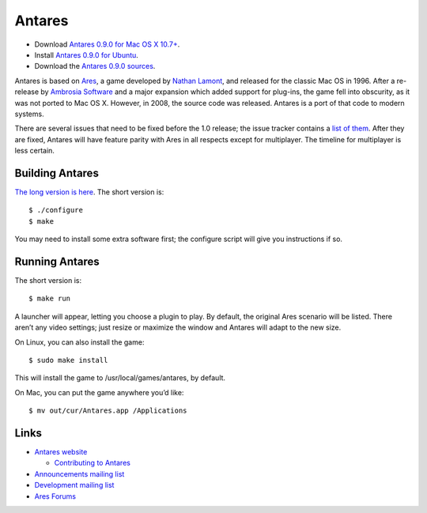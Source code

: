Antares
=======

*   Download |antares-latest-osx|_.
*   Install |antares-latest-ubuntu|_.
*   Download the |antares-latest-src|_.

..  |antares-latest| replace:: 0.9.0
..  |antares-latest-date| replace:: 15 October, 2018
..  |antares-latest-osx-version| replace:: 10.7+
..  |antares-latest-osx| replace:: Antares 0.9.0 for Mac OS X 10.7+
..  |antares-latest-ubuntu| replace:: Antares 0.9.0 for Ubuntu
..  |antares-latest-src| replace:: Antares 0.9.0 sources
..  |antares-latest-src-url| replace:: http://downloads.arescentral.org/Antares/antares-0.9.0.zip

..  _antares-latest-src: http://downloads.arescentral.org/Antares/antares-0.9.0.zip
..  _antares-latest-ubuntu: https://arescentral.org/antares/linux/
..  _antares-latest-osx: http://downloads.arescentral.org/Antares/antares-mac-0.9.0.zip

..  _Antares 0.9.0 for Mac OS X 10.7+: http://downloads.arescentral.org/Antares/Antares-0.9.0.zip

..  image:: https://travis-ci.org/arescentral/antares.svg?branch=master
    :target: https://travis-ci.org/arescentral/antares

Antares is based on Ares_, a game developed by `Nathan Lamont`_, and
released for the classic Mac OS in 1996. After a re-release by `Ambrosia
Software`_ and a major expansion which added support for plug-ins, the
game fell into obscurity, as it was not ported to Mac OS X. However, in
2008, the source code was released. Antares is a port of that code to
modern systems.

There are several issues that need to be fixed before the 1.0 release;
the issue tracker contains a `list of them`_. After they are fixed,
Antares will have feature parity with Ares in all respects except for
multiplayer. The timeline for multiplayer is less certain.

..  _Ares: https://en.wikipedia.org/wiki/Ares_(computer_game)
..  _Nathan Lamont: http://biggerplanet.com/
..  _Ambrosia Software: https://www.ambrosiasw.com/
..  _list of them: https://github.com/arescentral/antares/issues?q=is%3Aissue+is%3Aopen+-milestone%3ALater+

Building Antares
----------------

`The long version is here`_. The short version is::

    $ ./configure
    $ make

You may need to install some extra software first; the configure script
will give you instructions if so.

..  _the long version is here: https://arescentral.org/antares/contributing/building/

Running Antares
---------------

The short version is::

    $ make run

A launcher will appear, letting you choose a plugin to play. By default,
the original Ares scenario will be listed. There aren’t any video
settings; just resize or maximize the window and Antares will adapt to
the new size.

On Linux, you can also install the game::

    $ sudo make install

This will install the game to /usr/local/games/antares, by default.

On Mac, you can put the game anywhere you’d like::

    $ mv out/cur/Antares.app /Applications

Links
-----

*   `Antares website`_

    *   `Contributing to Antares`_

*   `Announcements mailing list`_
*   `Development mailing list`_

*   `Ares Forums`_

..  _Antares website: https://arescentral.org/antares/
..  _Contributing to Antares: https://arescentral.org/antares/contributing/
..  _Announcements mailing list: https://groups.google.com/a/arescentral.org/group/antares-announce
..  _Development mailing list: https://groups.google.com/a/arescentral.org/group/antares-dev
..  _Ares Forums: https://www.ambrosiasw.com/forums/index.php?showforum=88

..  -*- tab-width: 4; fill-column: 72 -*-
